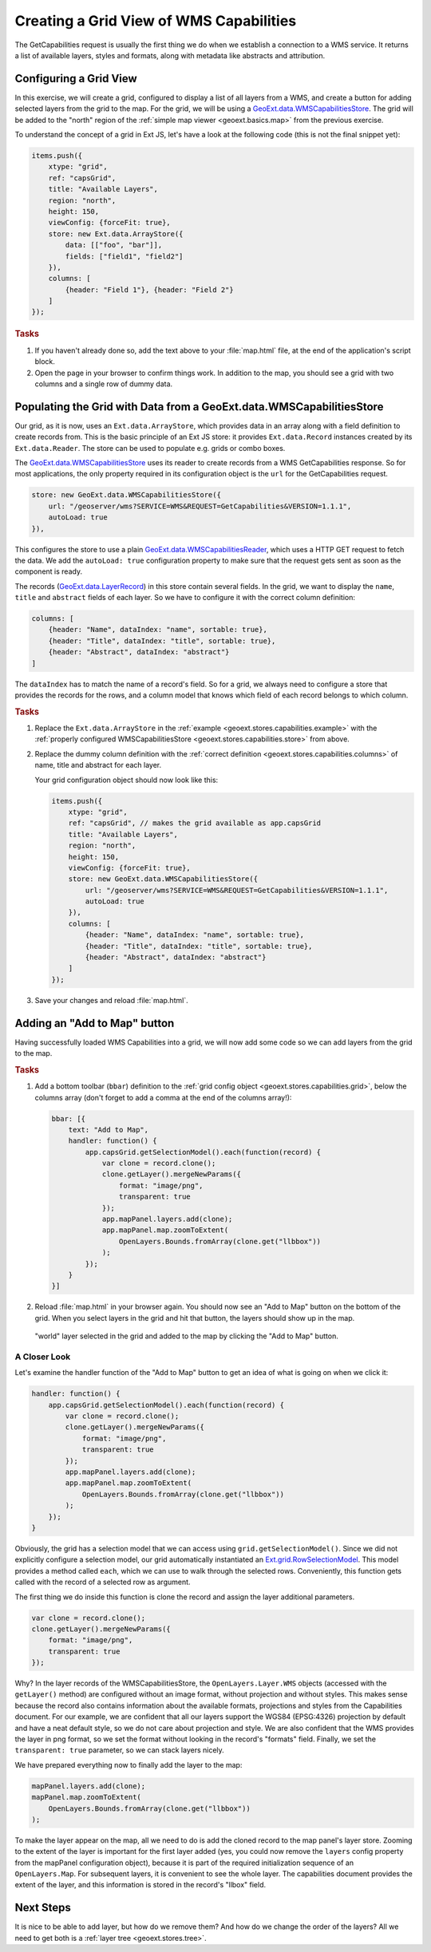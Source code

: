 .. _geoext.stores.capabilities:

Creating a Grid View of WMS Capabilities
========================================

The GetCapabilities request is usually the first thing we do when we
establish a connection to a WMS service. It returns a list of available layers,
styles and formats, along with metadata like abstracts and attribution.

Configuring a Grid View
-----------------------

In this exercise, we will create a grid, configured to display a list of all
layers from a WMS, and create a button for adding selected layers from the grid
to the map. For the grid, we will be using a `GeoExt.data.WMSCapabilitiesStore
<http://geoext.org/lib/GeoExt/data/WMSCapabilitiesStore.html>`_. The grid will
be added to the "north" region of the
:ref:`simple map viewer <geoext.basics.map>` from the previous exercise.

To understand the concept of a grid in Ext JS, let's have a look at the
following code (this is not the final snippet yet):

.. _geoext.stores.capabilities.example:

.. code-block:: javascript

    items.push({
        xtype: "grid",
        ref: "capsGrid",
        title: "Available Layers",
        region: "north",
        height: 150,
        viewConfig: {forceFit: true},
        store: new Ext.data.ArrayStore({
            data: [["foo", "bar"]],
            fields: ["field1", "field2"]
        }),
        columns: [
            {header: "Field 1"}, {header: "Field 2"}
        ]
    });

.. rubric:: Tasks

#.  If you haven't already done so, add the text above to your
    :file:`map.html` file, at the end of the application's script block.

#.  Open the page in your browser to confirm things work. In addition 
    to the map, you should see a grid with two columns and a single row 
    of dummy data.

Populating the Grid with Data from a GeoExt.data.WMSCapabilitiesStore
---------------------------------------------------------------------

Our grid, as it is now, uses an ``Ext.data.ArrayStore``, which provides data
in an array along with a field definition to create records from. This is the
basic principle of an Ext JS store: it provides ``Ext.data.Record`` instances
created by its ``Ext.data.Reader``. The store can be used to populate e.g.
grids or combo boxes.

The `GeoExt.data.WMSCapabilitiesStore
<http://geoext.org/lib/GeoExt/data/WMSCapabilitiesStore.html>`_ uses its reader
to create records from a WMS GetCapabilities response. So for most
applications, the only property required in its configuration object
is the ``url`` for the GetCapabilities request.

.. _geoext.stores.capabilities.store:

.. code-block:: javascript

    store: new GeoExt.data.WMSCapabilitiesStore({
        url: "/geoserver/wms?SERVICE=WMS&REQUEST=GetCapabilities&VERSION=1.1.1",
        autoLoad: true
    }),

This configures the store to use a plain `GeoExt.data.WMSCapabilitiesReader
<http://geoext.org/lib/GeoExt/data/WMSCapabilitiesReader.html>`_, which uses a
HTTP GET request to fetch the data. We add the ``autoLoad: true`` configuration
property to make sure that the request gets sent as soon as the component is
ready.

The records (`GeoExt.data.LayerRecord
<http://geoext.org/lib/GeoExt/data/LayerRecord.html>`_) in this store contain
several fields. In the grid, we want to display the ``name``, ``title`` and
``abstract`` fields of each layer. So we have to configure it with the correct
column definition:

.. _geoext.stores.capabilities.columns:

.. code-block:: javascript

    columns: [
        {header: "Name", dataIndex: "name", sortable: true},
        {header: "Title", dataIndex: "title", sortable: true},
        {header: "Abstract", dataIndex: "abstract"}
    ]

The ``dataIndex`` has to match the name of a record's field. So for a grid,
we always need to configure a store that provides the records for the rows, and
a column model that knows which field of each record belongs to which column.

.. rubric:: Tasks

#.  Replace the ``Ext.data.ArrayStore`` in the :ref:`example
    <geoext.stores.capabilities.example>` with the :ref:`properly configured
    WMSCapabilitiesStore <geoext.stores.capabilities.store>`
    from above.

#.  Replace the dummy column definition with the :ref:`correct definition
    <geoext.stores.capabilities.columns>` of name, title and abstract for each
    layer.
    
    Your grid configuration object should now look like this:
    
    .. _geoext.stores.capabilities.grid:

    .. code-block:: javascript

        items.push({
            xtype: "grid",
            ref: "capsGrid", // makes the grid available as app.capsGrid
            title: "Available Layers",
            region: "north",
            height: 150,
            viewConfig: {forceFit: true},
            store: new GeoExt.data.WMSCapabilitiesStore({
                url: "/geoserver/wms?SERVICE=WMS&REQUEST=GetCapabilities&VERSION=1.1.1",
                autoLoad: true
            }),
            columns: [
                {header: "Name", dataIndex: "name", sortable: true},
                {header: "Title", dataIndex: "title", sortable: true},
                {header: "Abstract", dataIndex: "abstract"}
            ]
        });
    
#.  Save your changes and reload :file:`map.html`.

Adding an "Add to Map" button
------------------------------------

Having successfully loaded WMS Capabilities into a grid, we will now add some
code so we can add layers from the grid to the map.

.. rubric:: Tasks

.. _geoext.stores.capabilities.bbar:

#.  Add a bottom toolbar (``bbar``) definition to the :ref:`grid config object
    <geoext.stores.capabilities.grid>`, below the columns array (don't forget
    to add a comma at the end of the columns array!):
 
    .. code-block:: javascript
    
        bbar: [{
            text: "Add to Map",
            handler: function() {
                app.capsGrid.getSelectionModel().each(function(record) {
                    var clone = record.clone();
                    clone.getLayer().mergeNewParams({
                        format: "image/png",
                        transparent: true
                    });
                    app.mapPanel.layers.add(clone);
                    app.mapPanel.map.zoomToExtent(
                        OpenLayers.Bounds.fromArray(clone.get("llbbox"))
                    );
                });
            }
        }]

#.  Reload :file:`map.html` in your browser again. You should now see an
    "Add to Map" button on the bottom of the grid. When you select
    layers in the grid and hit that button, the layers should show up in the
    map.

.. figure:: capabilities.png

    "world" layer selected in the grid and added to the map by clicking the
    "Add to Map" button.

A Closer Look
`````````````
Let's examine the handler function of the "Add to Map" button to get an idea of
what is going on when we click it:

.. code-block:: javascript

    handler: function() {
        app.capsGrid.getSelectionModel().each(function(record) {
            var clone = record.clone();
            clone.getLayer().mergeNewParams({
                format: "image/png",
                transparent: true
            });
            app.mapPanel.layers.add(clone);
            app.mapPanel.map.zoomToExtent(
                OpenLayers.Bounds.fromArray(clone.get("llbbox"))
            );
        });
    }

Obviously, the grid has a selection model that we can access using
``grid.getSelectionModel()``. Since we did not explicitly configure a selection
model, our grid automatically instantiated an `Ext.grid.RowSelectionModel
<http://www.sencha.com/deploy/dev/docs/?class=Ext.grid.RowSelectionModel>`_.
This model provides a method called ``each``, which we can use to walk through
the selected rows. Conveniently, this function gets called with the record of a
selected row as argument.

The first thing we do inside this function is clone the record and assign the
layer additional parameters.

.. code-block:: javascript

    var clone = record.clone();
    clone.getLayer().mergeNewParams({
        format: "image/png",
        transparent: true
    });

Why? In the layer records of the WMSCapabilitiesStore, the
``OpenLayers.Layer.WMS`` objects (accessed with the ``getLayer()`` method) are
configured without an image format, without projection and without styles. This
makes sense because the record also contains information about the available
formats, projections and styles from the Capabilities document. For our
example, we are confident that all our layers support the WGS84 (EPSG:4326)
projection by default and have a neat default style, so we do not care about
projection and style. We are also confident that the WMS provides the layer in
png format, so we set the format without looking in the record's "formats"
field. Finally, we set the ``transparent: true`` parameter, so we can stack
layers nicely.

We have prepared everything now to finally add the layer to the map:

.. code-block:: javascript

    mapPanel.layers.add(clone);
    mapPanel.map.zoomToExtent(
        OpenLayers.Bounds.fromArray(clone.get("llbbox"))
    );

To make the layer appear on the map, all we need to do is add the cloned record
to the map panel's layer store. Zooming to the extent of the layer is
important for the first layer added (yes, you could now remove the ``layers``
config property from the mapPanel configuration object), because it is part of
the required initialization sequence of an ``OpenLayers.Map``. For subsequent
layers, it is convenient to see the whole layer. The capabilities document
provides the extent of the layer, and this information is stored in the
record's "llbox" field.

Next Steps
----------

It is nice to be able to add layer, but how do we remove them? And how do we
change the order of the layers? All we need to get both is a
:ref:`layer tree <geoext.stores.tree>`.